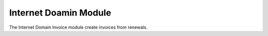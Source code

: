 Internet Doamin Module
######################

The Internet Domain Invoice module create invoices from renewals.
